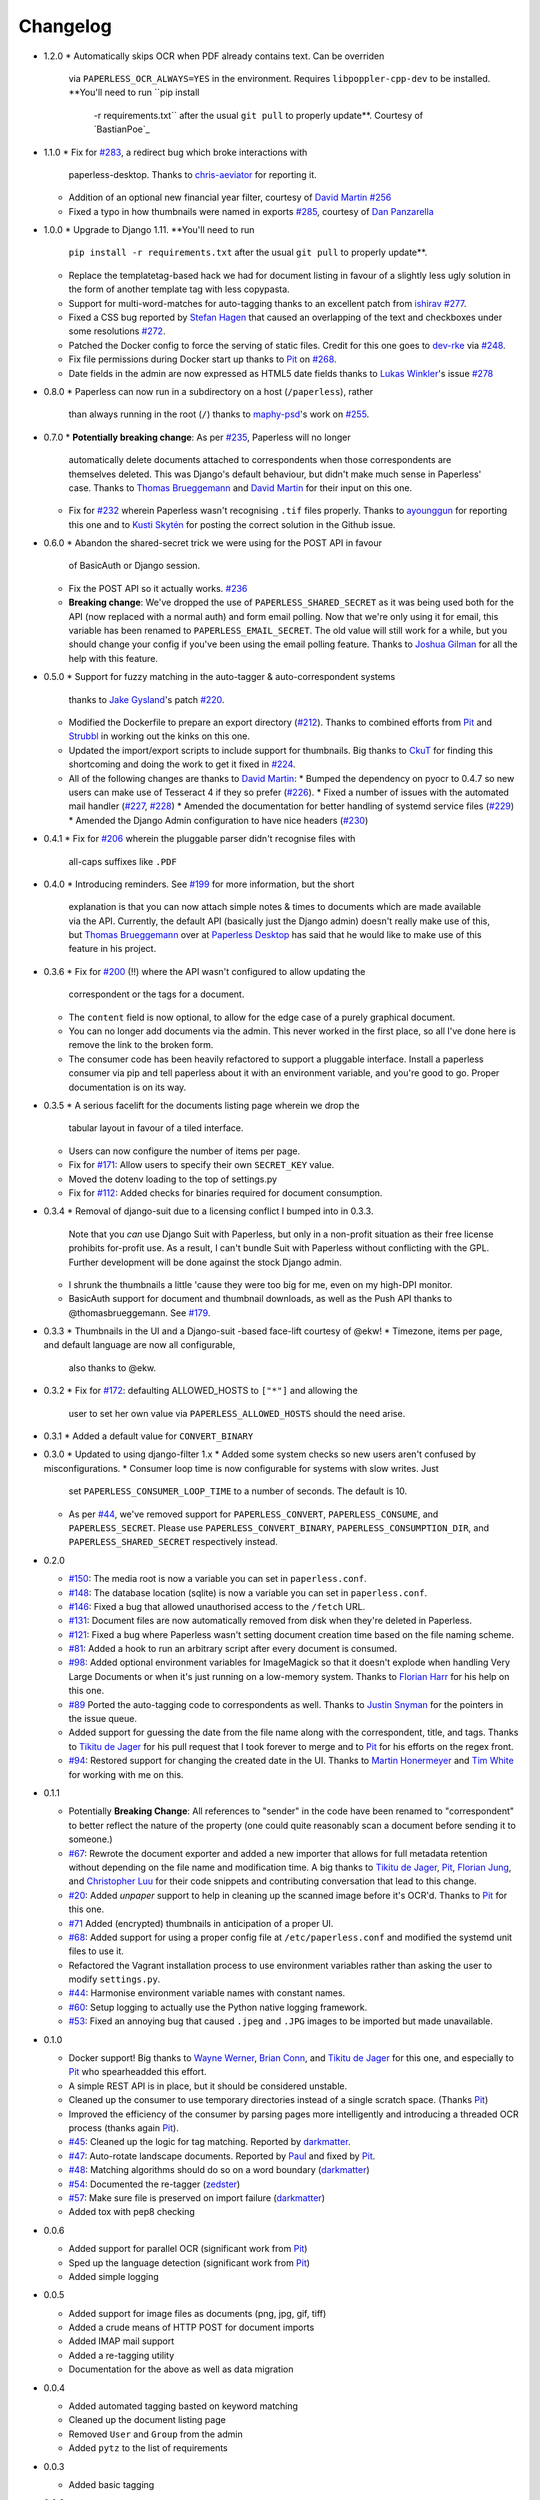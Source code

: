 Changelog
#########

* 1.2.0
  * Automatically skips OCR when PDF already contains text. Can be overriden
    via ``PAPERLESS_OCR_ALWAYS=YES`` in the environment. Requires
    ``libpoppler-cpp-dev`` to be installed. **You'll need to run ``pip install
     -r requirements.txt`` after the usual ``git pull`` to properly update**.
     Courtesy of `BastianPoe`_

* 1.1.0
  * Fix for `#283`_, a redirect bug which broke interactions with
    paperless-desktop.  Thanks to `chris-aeviator`_ for reporting it.
  * Addition of an optional new financial year filter, courtesy of
    `David Martin`_ `#256`_
  * Fixed a typo in how thumbnails were named in exports `#285`_, courtesy of
    `Dan Panzarella`_

* 1.0.0
  * Upgrade to Django 1.11.  **You'll need to run
    ``pip install -r requirements.txt`` after the usual ``git pull`` to
    properly update**.
  * Replace the templatetag-based hack we had for document listing in favour of
    a slightly less ugly solution in the form of another template tag with less
    copypasta.
  * Support for multi-word-matches for auto-tagging thanks to an excellent
    patch from `ishirav`_ `#277`_.
  * Fixed a CSS bug reported by `Stefan Hagen`_ that caused an overlapping of
    the text and checkboxes under some resolutions `#272`_.
  * Patched the Docker config to force the serving of static files.  Credit for
    this one goes to `dev-rke`_ via `#248`_.
  * Fix file permissions during Docker start up thanks to `Pit`_ on `#268`_.
  * Date fields in the admin are now expressed as HTML5 date fields thanks to
    `Lukas Winkler`_'s issue `#278`_

* 0.8.0
  * Paperless can now run in a subdirectory on a host (``/paperless``), rather
    than always running in the root (``/``) thanks to `maphy-psd`_'s work on
    `#255`_.

* 0.7.0
  * **Potentially breaking change**: As per `#235`_, Paperless will no longer
    automatically delete documents attached to correspondents when those
    correspondents are themselves deleted.  This was Django's default
    behaviour, but didn't make much sense in Paperless' case.  Thanks to
    `Thomas Brueggemann`_ and `David Martin`_ for their input on this one.
  * Fix for `#232`_ wherein Paperless wasn't recognising ``.tif`` files
    properly.  Thanks to `ayounggun`_ for reporting this one and to
    `Kusti Skytén`_ for posting the correct solution in the Github issue.

* 0.6.0
  * Abandon the shared-secret trick we were using for the POST API in favour
    of BasicAuth or Django session.
  * Fix the POST API so it actually works.  `#236`_
  * **Breaking change**: We've dropped the use of ``PAPERLESS_SHARED_SECRET``
    as it was being used both for the API (now replaced with a normal auth)
    and form email polling.  Now that we're only using it for email, this
    variable has been renamed to ``PAPERLESS_EMAIL_SECRET``.  The old value
    will still work for a while, but you should change your config if you've
    been using the email polling feature.  Thanks to `Joshua Gilman`_ for all
    the help with this feature.
* 0.5.0
  * Support for fuzzy matching in the auto-tagger & auto-correspondent systems
    thanks to `Jake Gysland`_'s patch `#220`_.
  * Modified the Dockerfile to prepare an export directory (`#212`_).  Thanks
    to combined efforts from `Pit`_ and `Strubbl`_ in working out the kinks on
    this one.
  * Updated the import/export scripts to include support for thumbnails.  Big
    thanks to `CkuT`_ for finding this shortcoming and doing the work to get
    it fixed in `#224`_.
  * All of the following changes are thanks to `David Martin`_:
    * Bumped the dependency on pyocr to 0.4.7 so new users can make use of
    Tesseract 4 if they so prefer (`#226`_).
    * Fixed a number of issues with the automated mail handler (`#227`_, `#228`_)
    * Amended the documentation for better handling of systemd service files (`#229`_)
    * Amended the Django Admin configuration to have nice headers (`#230`_)

* 0.4.1
  * Fix for `#206`_ wherein the pluggable parser didn't recognise files with
    all-caps suffixes like ``.PDF``

* 0.4.0
  * Introducing reminders.  See `#199`_ for more information, but the short
    explanation is that you can now attach simple notes & times to documents
    which are made available via the API.  Currently, the default API
    (basically just the Django admin) doesn't really make use of this, but
    `Thomas Brueggemann`_ over at `Paperless Desktop`_ has said that he would
    like to make use of this feature in his project.

* 0.3.6
  * Fix for `#200`_ (!!) where the API wasn't configured to allow updating the
    correspondent or the tags for a document.
  * The ``content`` field is now optional, to allow for the edge case of a
    purely graphical document.
  * You can no longer add documents via the admin.  This never worked in the
    first place, so all I've done here is remove the link to the broken form.
  * The consumer code has been heavily refactored to support a pluggable
    interface.  Install a paperless consumer via pip and tell paperless about
    it with an environment variable, and you're good to go.  Proper
    documentation is on its way.

* 0.3.5
  * A serious facelift for the documents listing page wherein we drop the
    tabular layout in favour of a tiled interface.
  * Users can now configure the number of items per page.
  * Fix for `#171`_: Allow users to specify their own ``SECRET_KEY`` value.
  * Moved the dotenv loading to the top of settings.py
  * Fix for `#112`_: Added checks for binaries required for document
    consumption.

* 0.3.4
  * Removal of django-suit due to a licensing conflict I bumped into in 0.3.3.
    Note that you *can* use Django Suit with Paperless, but only in a
    non-profit situation as their free license prohibits for-profit use.  As a
    result, I can't bundle Suit with Paperless without conflicting with the
    GPL.  Further development will be done against the stock Django admin.
  * I shrunk the thumbnails a little 'cause they were too big for me, even on
    my high-DPI monitor.
  * BasicAuth support for document and thumbnail downloads, as well as the Push
    API thanks to @thomasbrueggemann.  See `#179`_.

* 0.3.3
  * Thumbnails in the UI and a Django-suit -based face-lift courtesy of @ekw!
  * Timezone, items per page, and default language are now all configurable,
    also thanks to @ekw.

* 0.3.2
  * Fix for `#172`_: defaulting ALLOWED_HOSTS to ``["*"]`` and allowing the
    user to set her own value via ``PAPERLESS_ALLOWED_HOSTS`` should the need
    arise.

* 0.3.1
  * Added a default value for ``CONVERT_BINARY``

* 0.3.0
  * Updated to using django-filter 1.x
  * Added some system checks so new users aren't confused by misconfigurations.
  * Consumer loop time is now configurable for systems with slow writes.  Just
    set ``PAPERLESS_CONSUMER_LOOP_TIME`` to a number of seconds.  The default
    is 10.
  * As per `#44`_, we've removed support for ``PAPERLESS_CONVERT``,
    ``PAPERLESS_CONSUME``, and ``PAPERLESS_SECRET``.  Please use
    ``PAPERLESS_CONVERT_BINARY``, ``PAPERLESS_CONSUMPTION_DIR``, and
    ``PAPERLESS_SHARED_SECRET`` respectively instead.

* 0.2.0

  * `#150`_: The media root is now a variable you can set in
    ``paperless.conf``.
  * `#148`_: The database location (sqlite) is now a variable you can set in
    ``paperless.conf``.
  * `#146`_: Fixed a bug that allowed unauthorised access to the ``/fetch``
    URL.
  * `#131`_: Document files are now automatically removed from disk when
    they're deleted in Paperless.
  * `#121`_: Fixed a bug where Paperless wasn't setting document creation time
    based on the file naming scheme.
  * `#81`_: Added a hook to run an arbitrary script after every document is
    consumed.
  * `#98`_: Added optional environment variables for ImageMagick so that it
    doesn't explode when handling Very Large Documents or when it's just
    running on a low-memory system.  Thanks to `Florian Harr`_ for his help on
    this one.
  * `#89`_ Ported the auto-tagging code to correspondents as well.  Thanks to
    `Justin Snyman`_ for the pointers in the issue queue.
  * Added support for guessing the date from the file name along with the
    correspondent, title, and tags.  Thanks to `Tikitu de Jager`_ for his pull
    request that I took forever to merge and to `Pit`_ for his efforts on the
    regex front.
  * `#94`_: Restored support for changing the created date in the UI.  Thanks
    to `Martin Honermeyer`_ and `Tim White`_ for working with me on this.

* 0.1.1

  * Potentially **Breaking Change**: All references to "sender" in the code
    have been renamed to "correspondent" to better reflect the nature of the
    property (one could quite reasonably scan a document before sending it to
    someone.)
  * `#67`_: Rewrote the document exporter and added a new importer that allows
    for full metadata retention without depending on the file name and
    modification time.  A big thanks to `Tikitu de Jager`_, `Pit`_,
    `Florian Jung`_, and `Christopher Luu`_ for their code snippets and
    contributing conversation that lead to this change.
  * `#20`_: Added *unpaper* support to help in cleaning up the scanned image
    before it's OCR'd.  Thanks to `Pit`_ for this one.
  * `#71`_ Added (encrypted) thumbnails in anticipation of a proper UI.
  * `#68`_: Added support for using a proper config file at
    ``/etc/paperless.conf`` and modified the systemd unit files to use it.
  * Refactored the Vagrant installation process to use environment variables
    rather than asking the user to modify ``settings.py``.
  * `#44`_: Harmonise environment variable names with constant names.
  * `#60`_: Setup logging to actually use the Python native logging framework.
  * `#53`_: Fixed an annoying bug that caused ``.jpeg`` and ``.JPG`` images
    to be imported but made unavailable.

* 0.1.0

  * Docker support!  Big thanks to `Wayne Werner`_, `Brian Conn`_, and
    `Tikitu de Jager`_ for this one, and especially to `Pit`_
    who spearheadded this effort.
  * A simple REST API is in place, but it should be considered unstable.
  * Cleaned up the consumer to use temporary directories instead of a single
    scratch space.  (Thanks `Pit`_)
  * Improved the efficiency of the consumer by parsing pages more intelligently
    and introducing a threaded OCR process (thanks again `Pit`_).
  * `#45`_: Cleaned up the logic for tag matching.  Reported by `darkmatter`_.
  * `#47`_: Auto-rotate landscape documents.  Reported by `Paul`_ and fixed by
    `Pit`_.
  * `#48`_: Matching algorithms should do so on a word boundary (`darkmatter`_)
  * `#54`_: Documented the re-tagger (`zedster`_)
  * `#57`_: Make sure file is preserved on import failure (`darkmatter`_)
  * Added tox with pep8 checking

* 0.0.6

  * Added support for parallel OCR (significant work from `Pit`_)
  * Sped up the language detection (significant work from `Pit`_)
  * Added simple logging

* 0.0.5

  * Added support for image files as documents (png, jpg, gif, tiff)
  * Added a crude means of HTTP POST for document imports
  * Added IMAP mail support
  * Added a re-tagging utility
  * Documentation for the above as well as data migration

* 0.0.4

  * Added automated tagging basted on keyword matching
  * Cleaned up the document listing page
  * Removed ``User`` and ``Group`` from the admin
  * Added ``pytz`` to the list of requirements

* 0.0.3

  * Added basic tagging

* 0.0.2

  * Added language detection
  * Added datestamps to ``document_exporter``.
  * Changed ``settings.TESSERACT_LANGUAGE`` to ``settings.OCR_LANGUAGE``.

* 0.0.1

  * Initial release

.. _Brian Conn: https://github.com/TheConnMan
.. _Christopher Luu: https://github.com/nuudles
.. _Florian Jung: https://github.com/the01
.. _Tikitu de Jager: https://github.com/tikitu
.. _Paul: https://github.com/polo2ro
.. _Pit: https://github.com/pitkley
.. _Wayne Werner: https://github.com/waynew
.. _darkmatter: https://github.com/darkmatter
.. _zedster: https://github.com/zedster
.. _Martin Honermeyer: https://github.com/djmaze
.. _Tim White: https://github.com/timwhite
.. _Florian Harr: https://github.com/evils
.. _Justin Snyman: https://github.com/stringlytyped
.. _Thomas Brueggemann: https://github.com/thomasbrueggemann
.. _Jake Gysland: https://github.com/jgysland
.. _Strubbl: https://github.com/strubbl
.. _CkuT: https://github.com/CkuT
.. _David Martin: https://github.com/ddddavidmartin
.. _Paperless Desktop: https://github.com/thomasbrueggemann/paperless-desktop
.. _Joshua Gilman: https://github.com/jmgilman
.. _ayounggun: https://github.com/ayounggun
.. _Kusti Skytén: https://github.com/kskyten
.. _maphy-psd: https://github.com/maphy-psd
.. _ishirav: https://github.com/ishirav
.. _Stefan Hagen: https://github.com/xkpd3
.. _dev-rke: https://github.com/dev-rke
.. _Lukas Winkler: https://github.com/Findus23
.. _chris-aeviator: https://github.com/chris-aeviator
.. _Dan Panzarella: https://github.com/pzl

.. _#20: https://github.com/danielquinn/paperless/issues/20
.. _#44: https://github.com/danielquinn/paperless/issues/44
.. _#45: https://github.com/danielquinn/paperless/issues/45
.. _#47: https://github.com/danielquinn/paperless/issues/47
.. _#48: https://github.com/danielquinn/paperless/issues/48
.. _#53: https://github.com/danielquinn/paperless/issues/53
.. _#54: https://github.com/danielquinn/paperless/issues/54
.. _#57: https://github.com/danielquinn/paperless/issues/57
.. _#60: https://github.com/danielquinn/paperless/issues/60
.. _#67: https://github.com/danielquinn/paperless/issues/67
.. _#68: https://github.com/danielquinn/paperless/issues/68
.. _#71: https://github.com/danielquinn/paperless/issues/71
.. _#81: https://github.com/danielquinn/paperless/issues/81
.. _#89: https://github.com/danielquinn/paperless/issues/89
.. _#94: https://github.com/danielquinn/paperless/issues/94
.. _#98: https://github.com/danielquinn/paperless/issues/98
.. _#112: https://github.com/danielquinn/paperless/issues/112
.. _#121: https://github.com/danielquinn/paperless/issues/121
.. _#131: https://github.com/danielquinn/paperless/issues/131
.. _#146: https://github.com/danielquinn/paperless/issues/146
.. _#148: https://github.com/danielquinn/paperless/pull/148
.. _#150: https://github.com/danielquinn/paperless/pull/150
.. _#171: https://github.com/danielquinn/paperless/issues/171
.. _#172: https://github.com/danielquinn/paperless/issues/172
.. _#179: https://github.com/danielquinn/paperless/pull/179
.. _#199: https://github.com/danielquinn/paperless/issues/199
.. _#200: https://github.com/danielquinn/paperless/issues/200
.. _#206: https://github.com/danielquinn/paperless/issues/206
.. _#212: https://github.com/danielquinn/paperless/pull/212
.. _#220: https://github.com/danielquinn/paperless/pull/220
.. _#224: https://github.com/danielquinn/paperless/pull/224
.. _#226: https://github.com/danielquinn/paperless/pull/226
.. _#227: https://github.com/danielquinn/paperless/pull/227
.. _#228: https://github.com/danielquinn/paperless/pull/228
.. _#229: https://github.com/danielquinn/paperless/pull/229
.. _#230: https://github.com/danielquinn/paperless/pull/230
.. _#232: https://github.com/danielquinn/paperless/issues/232
.. _#235: https://github.com/danielquinn/paperless/issues/235
.. _#236: https://github.com/danielquinn/paperless/issues/236
.. _#255: https://github.com/danielquinn/paperless/pull/255
.. _#268: https://github.com/danielquinn/paperless/pull/268
.. _#277: https://github.com/danielquinn/paperless/pull/277
.. _#272: https://github.com/danielquinn/paperless/issues/272
.. _#248: https://github.com/danielquinn/paperless/issues/248
.. _#278: https://github.com/danielquinn/paperless/issues/248
.. _#283: https://github.com/danielquinn/paperless/issues/283
.. _#256: https://github.com/danielquinn/paperless/pull/256
.. _#285: https://github.com/danielquinn/paperless/pull/285
